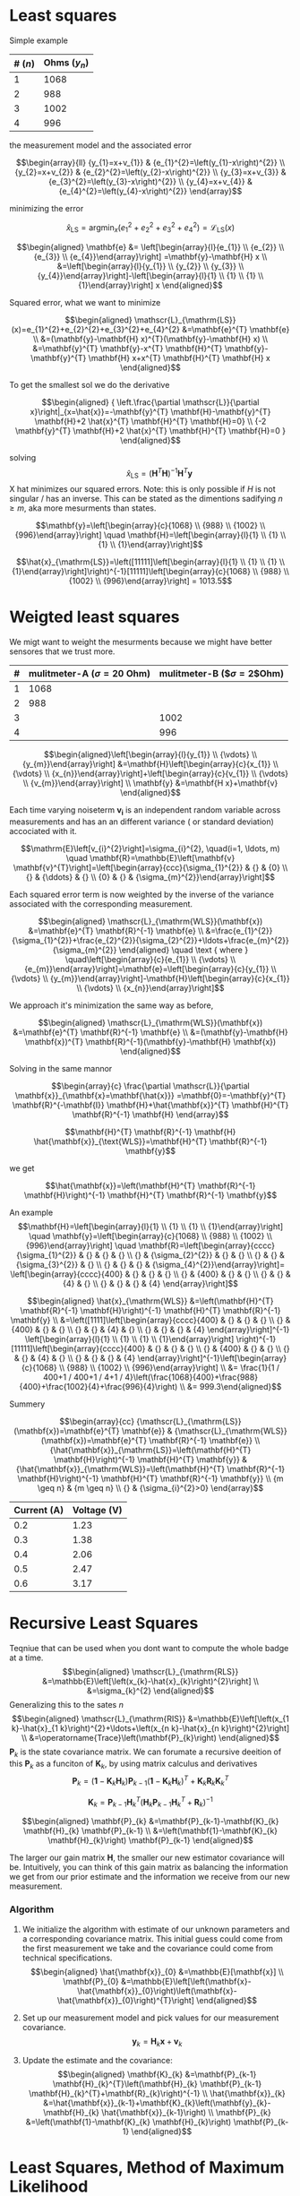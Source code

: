 * Least squares
  :PROPERTIES:
  :CUSTOM_ID: least-squares
  :CLASS: unnumbered
  :END:

Simple example

| # ($n$)   | Ohms ($y_n$)   |
|-----------+----------------|
| 1         | 1068           |
| 2         | 988            |
| 3         | 1002           |
| 4         | 996            |

the measurement model and the associated error

$$\begin{array}{ll}
{y_{1}=x+v_{1}} & {e_{1}^{2}=\left(y_{1}-x\right)^{2}} \\
 {y_{2}=x+v_{2}} & {e_{2}^{2}=\left(y_{2}-x\right)^{2}} \\
 {y_{3}=x+v_{3}} & {e_{3}^{2}=\left(y_{3}-x\right)^{2}} \\
 {y_{4}=x+v_{4}} & {e_{4}^{2}=\left(y_{4}-x\right)^{2}}
\end{array}$$

minimizing the error

$$\hat{x}_{\mathrm{LS}}=\operatorname{argmin}_{x}\left(e_{1}^{2}+e_{2}^{2}+e_{3}^{2}+e_{4}^{2}\right)=\mathscr{L}_{\mathrm{LS}}(x)$$

$$\begin{aligned} 
\mathbf{e} &= \left[\begin{array}{l}{e_{1}} \\ {e_{2}} \\ {e_{3}} \\ {e_{4}}\end{array}\right]  =\mathbf{y}-\mathbf{H} x \\
&=\left[\begin{array}{l}{y_{1}} \\ {y_{2}} \\ {y_{3}} \\ {y_{4}}\end{array}\right]-\left[\begin{array}{l}{1} \\ {1} \\ {1} \\ {1}\end{array}\right] x 
\end{aligned}$$

Squared error, what we want to minimize

$$\begin{aligned} 
  \mathscr{L}_{\mathrm{LS}}(x)=e_{1}^{2}+e_{2}^{2}+e_{3}^{2}+e_{4}^{2} 
&=\mathbf{e}^{T} \mathbf{e} \\ &=(\mathbf{y}-\mathbf{H} x)^{T}(\mathbf{y}-\mathbf{H} x) 
\\ &=\mathbf{y}^{T} \mathbf{y}-x^{T} \mathbf{H}^{T} \mathbf{y}-\mathbf{y}^{T} \mathbf{H} x+x^{T} 
\mathbf{H}^{T} \mathbf{H} x 
\end{aligned}$$

To get the smallest sol we do the derivative

$$\begin{aligned}
{ \left.\frac{\partial \mathscr{L}}{\partial x}\right|_{x=\hat{x}}=-\mathbf{y}^{T} \mathbf{H}-\mathbf{y}^{T} \mathbf{H}+2 \hat{x}^{T} \mathbf{H}^{T} \mathbf{H}=0} \\
 {-2 \mathbf{y}^{T} \mathbf{H}+2 \hat{x}^{T} \mathbf{H}^{T} \mathbf{H}=0    }
\end{aligned}$$

solving
$${\qquad \hat{x}_{\mathrm{LS}}=\left(\mathbf{H}^{T} \mathbf{H}\right)^{-1} \mathbf{H}^{T} \mathbf{y}}$$
X hat minimizes our squared errors. Note: this is only possible if $H$
is not singular / has an inverse. This can be stated as the dimentions
sadifying $n \geq m$, aka more mesurments than states.

$$\mathbf{y}=\left[\begin{array}{c}{1068} \\ {988} \\ {1002} \\ {996}\end{array}\right] \quad \mathbf{H}=\left[\begin{array}{l}{1} \\ {1} \\ {1} \\ {1}\end{array}\right]$$

$$\hat{x}_{\mathrm{LS}}=\left([11111]\left[\begin{array}{l}{1} \\ {1} \\ {1} \\ {1}\end{array}\right]\right)^{-1}[11111]\left[\begin{array}{c}{1068} \\ {988} \\ {1002} \\ {996}\end{array}\right] = 1013.5$$

* Weigted least squares
  :PROPERTIES:
  :CUSTOM_ID: weigted-least-squares
  :CLASS: unnumbered
  :END:

We migt want to weight the mesurments because we might have better
sensores that we trust more.

| #   | mulitmeter-A ($\sigma=20$ Ohm)   | mulitmeter-B ($\sigma=2$Ohm)   |
|-----+----------------------------------+--------------------------------|
| 1   | 1068                             |                                |
| 2   | 988                              |                                |
| 3   |                                  | 1002                           |
| 4   |                                  | 996                            |

$$\begin{aligned}\left[\begin{array}{l}{y_{1}} \\ {\vdots} \\ {y_{m}}\end{array}\right] &=\mathbf{H}\left[\begin{array}{c}{x_{1}} \\ {\vdots} \\ {x_{n}}\end{array}\right]+\left[\begin{array}{c}{v_{1}} \\ {\vdots} \\ {v_{m}}\end{array}\right] \\ \mathbf{y} &=\mathbf{H x}+\mathbf{v} \end{aligned}$$

Each time varying noiseterm $\mathbf{v_i}$ is an independent random
variable across measurements and has an an different variance ( or
standard deviation) accociated with it.

$$\mathrm{E}\left[v_{i}^{2}\right]=\sigma_{i}^{2}, \quad(i=1, \ldots, m) \quad \mathbf{R}=\mathbb{E}\left[\mathbf{v} \mathbf{v}^{T}\right]=\left[\begin{array}{ccc}{\sigma_{1}^{2}} & {} & {0} \\ {} & {\ddots} & {} \\ {0} & {} & {\sigma_{m}^{2}}\end{array}\right]$$

Each squared error term is now weighted by the inverse of the variance
associated with the corresponding measurement.

$$\begin{aligned} \mathscr{L}_{\mathrm{WLS}}(\mathbf{x}) &=\mathbf{e}^{T} \mathbf{R}^{-1} \mathbf{e} \\ &=\frac{e_{1}^{2}}{\sigma_{1}^{2}}+\frac{e_{2}^{2}}{\sigma_{2}^{2}}+\ldots+\frac{e_{m}^{2}}{\sigma_{m}^{2}} \end{aligned} \quad \text { where } \quad\left[\begin{array}{c}{e_{1}} \\ {\vdots} \\ {e_{m}}\end{array}\right]=\mathbf{e}=\left[\begin{array}{c}{y_{1}} \\ {\vdots} \\ {y_{m}}\end{array}\right]-\mathbf{H}\left[\begin{array}{c}{x_{1}} \\ {\vdots} \\ {x_{n}}\end{array}\right]$$

We approach it's minimization the same way as before,

$$\begin{aligned} \mathscr{L}_{\mathrm{WLS}}(\mathbf{x}) &=\mathbf{e}^{T} \mathbf{R}^{-1} \mathbf{e} \\ &=(\mathbf{y}-\mathbf{H} \mathbf{x})^{T} \mathbf{R}^{-1}(\mathbf{y}-\mathbf{H} \mathbf{x}) \end{aligned}$$

Solving in the same mannor

$$\begin{array}{c}
  \frac{\partial \mathscr{L}}{\partial \mathbf{x}}_{\mathbf{x}=\mathbf{\hat{x}}}
=\mathbf{0}=-\mathbf{y}^{T} \mathbf{R}^{-\mathbf{I}} \mathbf{H}+\hat{\mathbf{x}}^{T} 
\mathbf{H}^{T} \mathbf{R}^{-1} \mathbf{H} 
\end{array}$$

$$\mathbf{H}^{T} \mathbf{R}^{-1} \mathbf{H} \hat{\mathbf{x}}_{\text{WLS}}=\mathbf{H}^{T} \mathbf{R}^{-1} \mathbf{y}$$

we get

$$\hat{\mathbf{x}}=\left(\mathbf{H}^{T} \mathbf{R}^{-1} \mathbf{H}\right)^{-1} \mathbf{H}^{T} \mathbf{R}^{-1} \mathbf{y}$$

An example
$$\mathbf{H}=\left[\begin{array}{l}{1} \\ {1} \\ {1} \\ {1}\end{array}\right] \quad \mathbf{y}=\left[\begin{array}{c}{1068} \\ {988} \\ {1002} \\ {996}\end{array}\right] \quad \mathbf{R}=\left[\begin{array}{cccc}{\sigma_{1}^{2}} & {} & {} & {}  \\ {} &  {\sigma_{2}^{2}} & {}  & {} \\  {} & {} &  {\sigma_{3}^{2}} & {} \\ {} & {} & {} & {\sigma_{4}^{2}}\end{array}\right]=
\left[\begin{array}{cccc}{400} & {}  & {}  & {} \\ 
                         {} & {400}  & {}   & {}  \\ 
                         {} & {} & {4} & {}  \\ 
                         {} & {} & {} & {4}
\end{array}\right]$$

$$\begin{aligned} \hat{x}_{\mathrm{WLS}} &=\left(\mathbf{H}^{T} \mathbf{R}^{-1} \mathbf{H}\right)^{-1} \mathbf{H}^{T} \mathbf{R}^{-1} \mathbf{y} \\ &=\left([1111]\left[\begin{array}{cccc}{400} & {}  & {}  & {} \\ 
                         {} & {400}  & {}   & {}  \\ 
                         {} & {} & {4} & {}  \\ 
                         {} & {} & {} & {4}
\end{array}\right]^{-1}
\left[\begin{array}{l}{1} \\ {1} \\ {1} \\ {1}\end{array}\right]
\right)^{-1}[11111]\left[\begin{array}{cccc}{400} & {}  & {}  & {} \\ 
                         {} & {400}  & {}   & {}  \\ 
                         {} & {} & {4} & {}  \\ 
                         {} & {} & {} & {4}
\end{array}\right]^{-1}\left[\begin{array}{c}{1068} \\ {988} \\ {1002} \\ {996}\end{array}\right] \\
 &= \frac{1}{1 / 400+1 / 400+1 / 4+1 / 4}\left(\frac{1068}{400}+\frac{988}{400}+\frac{1002}{4}+\frac{996}{4}\right) \\
 &= 999.3\end{aligned}$$

Summery

$$\begin{array}{cc}
{\mathscr{L}_{\mathrm{LS}}(\mathbf{x})=\mathbf{e}^{T} \mathbf{e}} & 
{\mathscr{L}_{\mathrm{WLS}}(\mathbf{x})=\mathbf{e}^{T} \mathbf{R}^{-1} \mathbf{e}} \\
 {\hat{\mathbf{x}}_{\mathrm{LS}}=\left(\mathbf{H}^{T} \mathbf{H}\right)^{-1} \mathbf{H}^{T} \mathbf{y}} 
& {\hat{\mathbf{x}}_{\mathrm{WLS}}=\left(\mathbf{H}^{T} \mathbf{R}^{-1} \mathbf{H}\right)^{-1} \mathbf{H}^{T} 
\mathbf{R}^{-1} \mathbf{y}} \\ {m \geq n} & {m \geq n} \\ {} & {\sigma_{i}^{2}>0}
\end{array}$$

| Current (A)   | Voltage (V)   |
|---------------+---------------|
| 0.2           | 1.23          |
| 0.3           | 1.38          |
| 0.4           | 2.06          |
| 0.5           | 2.47          |
| 0.6           | 3.17          |

* Recursive Least Squares
  :PROPERTIES:
  :CUSTOM_ID: recursive-least-squares
  :CLASS: unnumbered
  :END:

Teqniue that can be used when you dont want to compute the whole badge
at a time.
$$\begin{aligned} \mathscr{L}_{\mathrm{RLS}} &=\mathbb{E}\left[\left(x_{k}-\hat{x}_{k}\right)^{2}\right] \\ &=\sigma_{k}^{2} \end{aligned}$$
Generalizing this to the sates $n$
$$\begin{aligned} \mathscr{L}_{\mathrm{RIS}} &=\mathbb{E}\left[\left(x_{1 k}-\hat{x}_{1 k}\right)^{2}+\ldots+\left(x_{n k}-\hat{x}_{n k}\right)^{2}\right] \\ &=\operatorname{Trace}\left(\mathbf{P}_{k}\right) \end{aligned}$$
$\mathbf{P}_{k}$ is the state covariance matrix. We can forumate a
recursive deeition of this $\mathbf{P}_{k}$ as a funciton of
$\mathbf{K}_{k}$, by using matrix calculus and derivatives
$$\mathbf{P}_{k}=\left(\mathbf{1}-\mathbf{K}_{k} \mathbf{H}_{k}\right) \mathbf{P}_{k-1}\left(\mathbf{1}-\mathbf{K}_{k} \mathbf{H}_{k}\right)^{T}+\mathbf{K}_{k} \mathbf{R}_{k} \mathbf{K}_{k}^{T}$$

$$\mathbf{K}_{k}=\mathbf{P}_{k-1} \mathbf{H}_{k}^{T}\left(\mathbf{H}_{k} \mathbf{P}_{k-1} \mathbf{H}_{k}^{T}+\mathbf{R}_{k}\right)^{-1}$$

$$\begin{aligned} \mathbf{P}_{k} &=\mathbf{P}_{k-1}-\mathbf{K}_{k} \mathbf{H}_{k} \mathbf{P}_{k-1} \\ &=\left(\mathbf{1}-\mathbf{K}_{k} \mathbf{H}_{k}\right) \mathbf{P}_{k-1} \end{aligned}$$

The larger our gain matrix $\mathbf{H}$, the smaller our new estimator
covariance will be. Intuitively, you can think of this gain matrix as
balancing the information we get from our prior estimate and the
information we receive from our new measurement.

*** Algorithm
    :PROPERTIES:
    :CUSTOM_ID: algorithm
    :CLASS: unnumbered
    :END:

1. We initialize the algorithm with estimate of our unknown parameters
   and a corresponding covariance matrix. This initial guess could come
   from the first measurement we take and the covariance could come from
   technical specifications.
   $$\begin{aligned} \hat{\mathbf{x}}_{0} &=\mathbb{E}[\mathbf{x}] \\ \mathbf{P}_{0} &=\mathbb{E}\left[\left(\mathbf{x}-\hat{\mathbf{x}}_{0}\right)\left(\mathbf{x}-\hat{\mathbf{x}}_{0}\right)^{T}\right] \end{aligned}$$

2. Set up our measurement model and pick values for our measurement
   covariance.
   $$\mathbf{y}_{k}=\mathbf{H}_{k} \mathbf{x}+\mathbf{v}_{k}$$

3. Update the estimate and the covariance:
   $$\begin{aligned} \mathbf{K}_{k} &=\mathbf{P}_{k-1} \mathbf{H}_{k}^{T}\left(\mathbf{H}_{k} \mathbf{P}_{k-1} \mathbf{H}_{k}^{T}+\mathbf{R}_{k}\right)^{-1} \\ \hat{\mathbf{x}}_{k} &=\hat{\mathbf{x}}_{k-1}+\mathbf{K}_{k}\left(\mathbf{y}_{k}-\mathbf{H}_{k} \hat{\mathbf{x}}_{k-1}\right) \\ \mathbf{P}_{k} &=\left(\mathbf{1}-\mathbf{K}_{k} \mathbf{H}_{k}\right) \mathbf{P}_{k-1} 
   \end{aligned}$$

* Least Squares, Method of Maximum Likelihood
  :PROPERTIES:
  :CUSTOM_ID: least-squares-method-of-maximum-likelihood
  :CLASS: unnumbered
  :END:

Ganger alle gausian med hverandere
$$\begin{aligned} p(\mathbf{y} | x) & \propto \mathcal{N}\left(y_{1} ; x, \sigma^{2}\right) \mathcal{N}\left(y_{2} ; x, \sigma^{2}\right) \times \ldots \times \mathcal{N}\left(y_{m} ; x, \sigma^{2}\right) \\ &=\frac{1}{\sqrt{(2 \pi)^{m} \sigma^{2 m}}} \exp \left(\frac{-\sum_{i=1}^{m}\left(y_{i}-x\right)^{2}}{2 \sigma^{2}}\right)
\end{aligned}$$ Prøver vi å makisimere

$$\begin{aligned} \hat{x}_{\mathrm{MLE}} &=\underset{x}{\operatorname{argmax}} p(\mathbf{y} | x) \\ &=\underset{x}{\operatorname{argmax}} \log p(\mathbf{y} | x) \end{aligned}$$

Take the log and get something we are farmilliar
$$\log p(\mathbf{y} | x)=-\frac{1}{2 R}\left(\left(y_{1}-x\right)^{2}+\ldots+\left(y_{m}-x\right)^{2}\right)+C$$

$$\hat{x}_{\mathrm{MLE}}=\underset{x}{\operatorname{argmin}} \frac{1}{2 \sigma^{2}}\left(\left(y_{1}-x\right)^{2}+\ldots+\left(y_{m}-x\right)^{2}\right)$$

$$\hat{x}_{\mathrm{MLE}}=\underset{x}{\operatorname{argmin}} \frac{1}{2}\left(\frac{\left(y_{1}-x\right)^{2}}{\sigma_{1}^{2}}+\ldots+\frac{\left(y_{m}-x\right)^{2}}{\sigma_{m}^{2}}\right)$$

$$\hat{x}_{\mathrm{MHE}}=\hat{x}_{\mathrm{LS}}=\underset{x}{\operatorname{argmin}} 
 \mathscr{L}_{\mathrm{LS}}(x)=\underset{x}{\operatorname{argmax}} \mathscr{S}_{\mathrm{MHE}}(x)$$

Good, but sensetive for outliers

* Kalman
  :PROPERTIES:
  :CUSTOM_ID: kalman
  :CLASS: unnumbered
  :END:

[[file:kalmanFig.png]]

; at (30,-60) $\mathcal{N}\left(\hat{x}_{k-1}, \hat{P}_{k-1}\right) $; ;
at (120,-60) $ \mathcal{N}\left(\check{x}_{k}, \check{P}_{k}\right) $; ;
at (180,-60) $  \mathcal{N}\left(\hat{x}_{k}, \hat{P}_{k}\right) $; ; at
(223,-60) $\mathcal{N}\left(y_{k}, R_{k}\right)$;

(0,0) -- (270,0) node[below] $x$;
